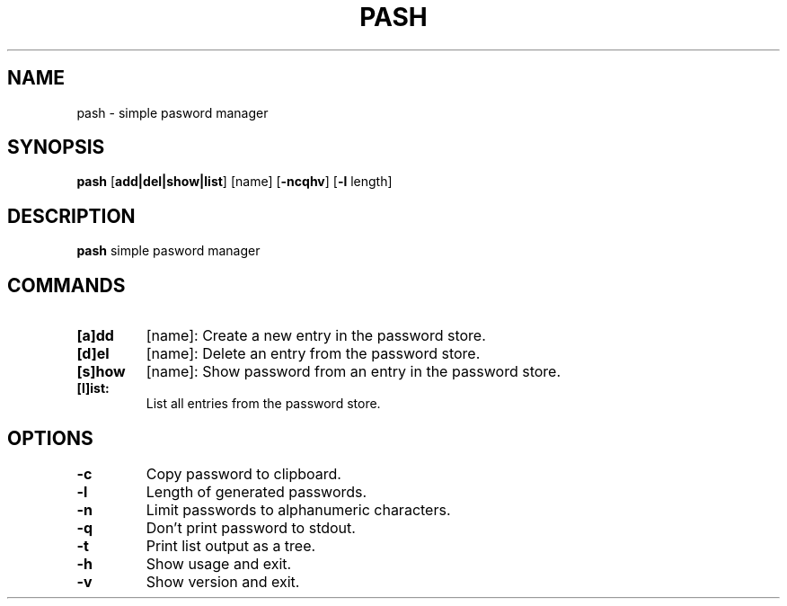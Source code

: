 .TH PASH 1
.SH NAME
pash \- simple pasword manager


.SH SYNOPSIS
.B pash
[\fBadd|del|show|list\fR]
[name]
[\fB-ncqhv\fR]
[\fB-l\fR length]


.SH DESCRIPTION
.B pash
simple pasword manager


.SH COMMANDS
.TP
.BR [a]dd
[name]:
Create a new entry in the password store.
.TP

.BR [d]el
[name]:
Delete an entry from the password store.
.TP

.BR [s]how
[name]:
Show password from an entry in the password store.
.TP

.BR [l]ist:
List all entries from the password store.
.TP

.SH OPTIONS
.TP

.BR \-c
Copy password to clipboard.
.TP

.BR \-l
Length of generated passwords.
.TP

.BR \-n
Limit passwords to alphanumeric characters.
.TP

.BR \-q
Don't print password to stdout.
.TP

.BR \-t
Print list output as a tree.
.TP

.BR \-h
Show usage and exit.
.TP

.BR \-v
Show version and exit.
.TP
